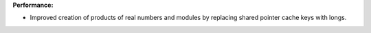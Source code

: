 **Performance:**

* Improved creation of products of real numbers and modules by replacing shared
  pointer cache keys with longs.
